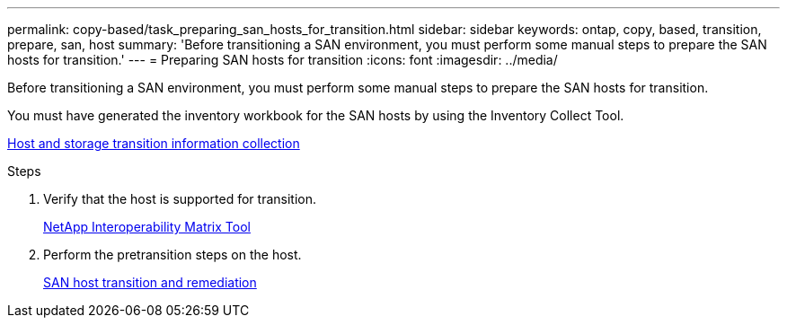 ---
permalink: copy-based/task_preparing_san_hosts_for_transition.html
sidebar: sidebar
keywords: ontap, copy, based, transition, prepare, san, host
summary: 'Before transitioning a SAN environment, you must perform some manual steps to prepare the SAN hosts for transition.'
---
= Preparing SAN hosts for transition
:icons: font
:imagesdir: ../media/

[.lead]
Before transitioning a SAN environment, you must perform some manual steps to prepare the SAN hosts for transition.

You must have generated the inventory workbook for the SAN hosts by using the Inventory Collect Tool.

http://docs.netapp.com/ontap-9/topic/com.netapp.doc.dot-ict-icg/home.html[Host and storage transition information collection]

.Steps
. Verify that the host is supported for transition.
+
https://mysupport.netapp.com/matrix[NetApp Interoperability Matrix Tool]

. Perform the pretransition steps on the host.
+
http://docs.netapp.com/ontap-9/topic/com.netapp.doc.dot-7mtt-sanspl/home.html[SAN host transition and remediation]
